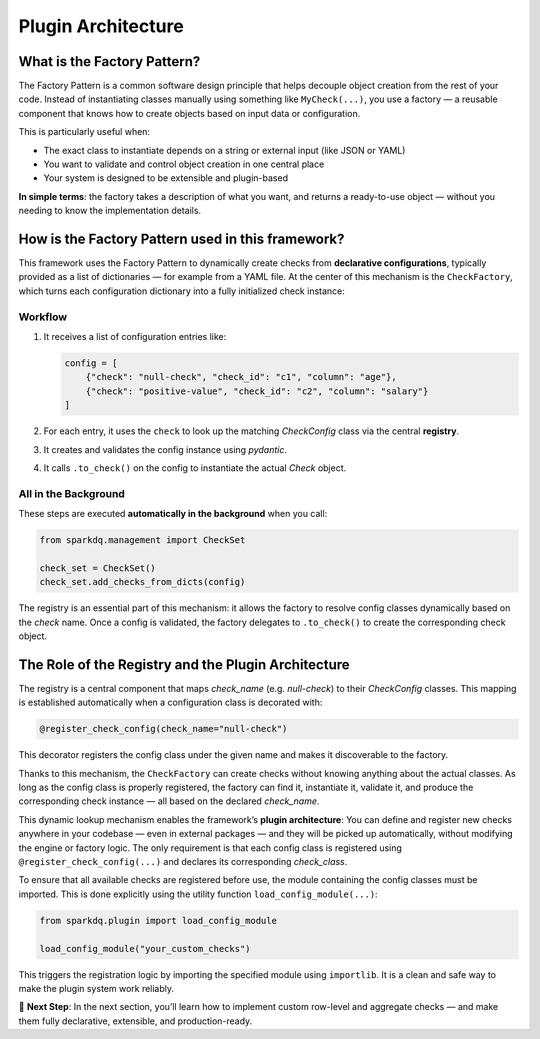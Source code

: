 Plugin Architecture
===================

What is the Factory Pattern?
----------------------------

The Factory Pattern is a common software design principle that helps decouple object creation from the
rest of your code.   Instead of instantiating classes manually using something like ``MyCheck(...)``, you use
a factory — a reusable component that knows how to create objects based on input data or configuration.

This is particularly useful when:

- The exact class to instantiate depends on a string or external input (like JSON or YAML)
- You want to validate and control object creation in one central place
- Your system is designed to be extensible and plugin-based

**In simple terms**:
the factory takes a description of what you want, and returns a ready-to-use object — without you
needing to know the implementation details.

How is the Factory Pattern used in this framework?
--------------------------------------------------

This framework uses the Factory Pattern to dynamically create checks from **declarative configurations**,
typically provided as a list of dictionaries — for example from a YAML file. At the center of this
mechanism is the ``CheckFactory``, which turns each configuration dictionary into a fully initialized check instance:

Workflow
^^^^^^^^

1. It receives a list of configuration entries like:

   .. code-block:: python

      config = [
          {"check": "null-check", "check_id": "c1", "column": "age"},
          {"check": "positive-value", "check_id": "c2", "column": "salary"}
      ]

2. For each entry, it uses the ``check`` to look up the matching `CheckConfig` class via the central **registry**.
3. It creates and validates the config instance using `pydantic`.
4. It calls ``.to_check()`` on the config to instantiate the actual `Check` object.

All in the Background
^^^^^^^^^^^^^^^^^^^^^

These steps are executed **automatically in the background** when you call:

.. code-block:: python

   from sparkdq.management import CheckSet

   check_set = CheckSet()
   check_set.add_checks_from_dicts(config)

The registry is an essential part of this mechanism: it allows the factory to resolve config classes
dynamically based on the `check` name. Once a config is validated, the factory delegates to ``.to_check()``
to create the corresponding check object.


The Role of the Registry and the Plugin Architecture
----------------------------------------------------

The registry is a central component that maps `check_name` (e.g. `null-check`) to their `CheckConfig` classes.  
This mapping is established automatically when a configuration class is decorated with:

.. code-block:: python

   @register_check_config(check_name="null-check")

This decorator registers the config class under the given name and makes it discoverable to the factory.

Thanks to this mechanism, the ``CheckFactory`` can create checks without knowing anything about the actual
classes. As long as the config class is properly registered, the factory can find it, instantiate it,
validate it, and produce the corresponding check instance — all based on the declared `check_name`.

This dynamic lookup mechanism enables the framework’s **plugin architecture**:  
You can define and register new checks anywhere in your codebase — even in external packages — and they will
be picked up automatically, without modifying the engine or factory logic. The only requirement is that each
config class is registered using ``@register_check_config(...)`` and declares its corresponding `check_class`.

To ensure that all available checks are registered before use, the module containing the config classes must be imported.  
This is done explicitly using the utility function ``load_config_module(...)``:

.. code-block:: python

   from sparkdq.plugin import load_config_module

   load_config_module("your_custom_checks")

This triggers the registration logic by importing the specified module using ``importlib``.  
It is a clean and safe way to make the plugin system work reliably.

.. raw:: html

   <hr>

🚀 **Next Step**: In the next section, you’ll learn how to implement custom row-level and aggregate
checks — and make them fully declarative, extensible, and production-ready.
